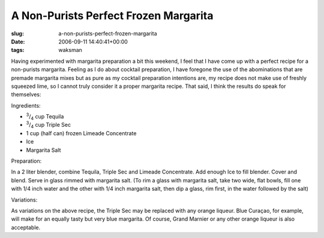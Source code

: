 A Non-Purists Perfect Frozen Margarita
======================================

:slug: a-non-purists-perfect-frozen-margarita
:date: 2006-09-11 14:40:41+00:00
:tags: waksman

Having experimented with margarita preparation a bit this weekend, I
feel that I have come up with a perfect recipe for a non-purists
margarita. Feeling as I do about cocktail preparation, I have foregone
the use of the abominations that are premade margarita mixes but as pure
as my cocktail preparation intentions are, my recipe does not make use
of freshly squeezed lime, so I cannot truly consider it a proper
margarita recipe. That said, I think the results do speak for
themselves:

Ingredients:

-  :sup:`3`/:sub:`4` cup Tequila
-  :sup:`3`/:sub:`4` cup Triple Sec
-  1 cup (half can) frozen Limeade Concentrate
-  Ice
-  Margarita Salt

Preparation:

In a 2 liter blender, combine Tequila, Triple Sec and Limeade
Concentrate. Add enough Ice to fill blender. Cover and blend. Serve in
glass rimmed with margarita salt. (To rim a glass with margarita salt,
take two wide, flat bowls, fill one with 1/4 inch water and the other
with 1/4 inch margarita salt, then dip a glass, rim first, in the water
followed by the salt)

Variations:

As variations on the above recipe, the Triple Sec may be replaced with
any orange liqueur. Blue Curaçao, for example, will make for an equally
tasty but very blue margarita. Of course, Grand Marnier or any other
orange liqueur is also acceptable.
